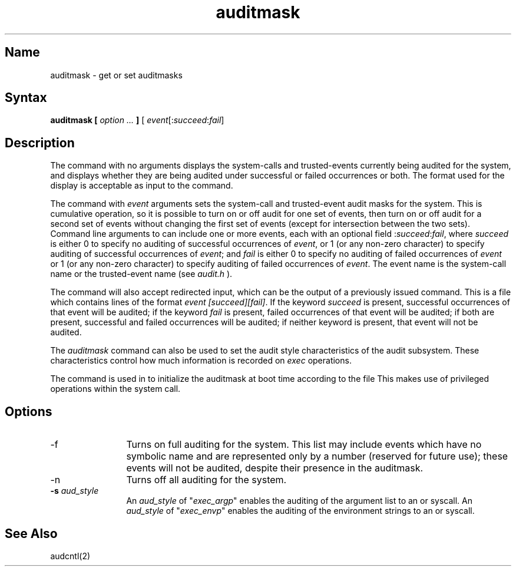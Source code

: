 .TH auditmask 8
.SH Name
auditmask \- get or set auditmasks
.SH Syntax
.B auditmask [ \fIoption ... \fP ]
[ \fIevent\fP[:\fIsucceed\fP:\fIfail\fP]
.SH Description
.NXR "auditmask command"
The
.PN auditmask
command with no arguments displays the system-calls and trusted-events
currently being audited for the system, and displays whether
they are being audited under successful or failed occurrences or both. 
The format used for the display is acceptable as input to the
.PN auditmask
command. 
.PP
The
.PN auditmask
command with \fIevent\fP arguments sets the system-call and trusted-event
audit masks for the system.  This is cumulative operation, so it is
possible to turn on or off audit for one set of events, then turn on or
off audit for a second set of events without changing the first set of
events (except for intersection between the two sets).  Command line
arguments to
.PN auditmask
can include one or more events, each with an optional field
:\fIsucceed\fP:\fIfail\fP, where \fIsucceed\fP is
either 0 to specify no auditing of successful
occurrences of \fIevent\fP, or 1 (or any non-zero character)
to specify auditing of successful
occurrences of \fIevent\fP; and \fIfail\fP is either 0 to specify 
no auditing of failed occurrences of \fIevent\fP or 1 (or any non-zero
character) to specify auditing of failed occurrences of \fIevent\fP. 
The event name is the system-call name or
the trusted-event name (see \fIaudit.h\fP ).
.PP
The 
.PN auditmask
command will also accept redirected input, 
which can be the output of a previously issued
.PN auditmask
command.  This is a file which contains lines of the format 
\fIevent [succeed][fail]\fP.
If the keyword
.I succeed 
is present, successful occurrences of 
that event will be audited; if the keyword
.I fail 
is present, failed occurrences of that event will be audited; if both are
present, successful and failed occurrences will be audited; if neither
keyword is present, that event will not be audited. 
.PP
The \fIauditmask\fP command can also be used to set the audit style 
characteristics of the audit subsystem.  These characteristics control how 
much information is recorded on \fIexec\fP operations.
.PP
The
.PN auditmask 
command is used in 
.PN /etc/rc.local 
to initialize the auditmask at boot time according to the file 
.PN /etc/sec/audit_events .  
This makes use of privileged operations within the 
.MS audcntl 2 
system call.
.SH Options
.IP \-f  12
Turns on full auditing for the system.  This list may include events which
have no symbolic name and are represented only by a number (reserved for
future use); these events will not be audited, despite their presence in
the auditmask. 
.IP \-n
Turns off all auditing for the system. 
.IP "\fB-s \fIaud_style\fR" 12
An \fIaud_style\fP of "\fIexec_argp\fP" enables the auditing of the argument 
list to an 
.PN execv 
or 
.PN execve 
syscall.
An \fIaud_style\fP of "\fIexec_envp\fP" enables the auditing of the 
environment strings to an 
.PN execv 
or 
.PN execve 
syscall.
.SH See Also
audcntl(2)
